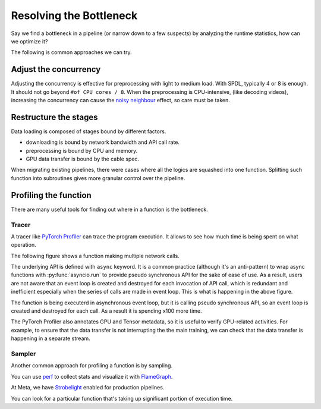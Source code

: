 Resolving the Bottleneck
========================

Say we find a bottleneck in a pipeline (or narrow down to a few suspects)
by analyzing the runtime statistics, how can we optimize it?

The following is common approaches we can try.

Adjust the concurrency
----------------------

Adjusting the concurrency is effective for preprocessing with light to medium
load.
With SPDL, typically 4 or 8 is enough. It should not go beyond
``#of CPU cores / 8``.
When the preprocessing is CPU-intensive, (like decoding videos), increasing the
concurrency can cause the `noisy neighbour <./noisy_neighbour.html>`_ effect,
so care must be taken.

Restructure the stages
----------------------

Data loading is composed of stages bound by different factors.

- downloading is bound by network bandwidth and API call rate.
- preprocessing is bound by CPU and memory.
- GPU data transfer is bound by the cable spec.

When migrating existing pipelines, there were cases where all the logics are
squashed into one function.
Splitting such function into subroutines gives more granular control over
the pipeline.

Profiling the function
----------------------

There are many useful tools for finding out where in a function is the
bottleneck.

Tracer
~~~~~~

A tracer like
`PyTorch Profiler <https://docs.pytorch.org/tutorials/recipes/recipes/profiler_recipe.html>`_
can trace the program execution.
It allows to see how much time is being spent on what operation.

The following figure shows a function making multiple network calls.

.. image:: ../../_static/data/resolution_tracer.png

The underlying API is defined with ``async`` keyword.
It is a common practice (although it's an anti-pattern) to wrap async
functions with :py:func:`asyncio.run` to provide pseudo synchronous API
for the sake of ease of use.
As a result, users are not aware that an event loop is created and
destroyed for each invocation of API call, which is redundant and
inefficient especially when the series of calls are made in event loop.
This is what is happening in the above figure.

The function is being executerd in asynchronous event loop, but it is calling
pseudo synchronous API, so an event loop is created and destroyed for each
call. As a result it is spending x100 more time.


The PyTorch Profiler also annotates GPU and Tensor metadata, so it is
useful to verify GPU-related activities.
For example, to ensure that the data transfer is not interrupting the
the main training, we can check that the data transfer is happening in
a separate stream.

.. image:: ../../_static/data/parallelism_transfer.png

Sampler
~~~~~~~

Another common approach for profiling a function is by sampling.

You can use `perf <https://docs.python.org/3/howto/perf_profiling.html>`_
to collect stats and visualize it with 
`FlameGraph <https://github.com/brendangregg/FlameGraph>`_.

At Meta, we have
`Strobelight <https://engineering.fb.com/2025/01/21/production-engineering/strobelight-a-profiling-service-built-on-open-source-technology/>`_
enabled for production pipelines.

You can look for a particular function that's taking up significant
portion of execution time.
